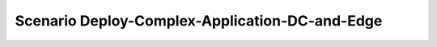 .. _Scenario-Deploy-Complex-Application-DC-and-Edge:

Scenario Deploy-Complex-Application-DC-and-Edge
====================

.. image:: Deploy-Complex-Application-DC-and-Edge.png


